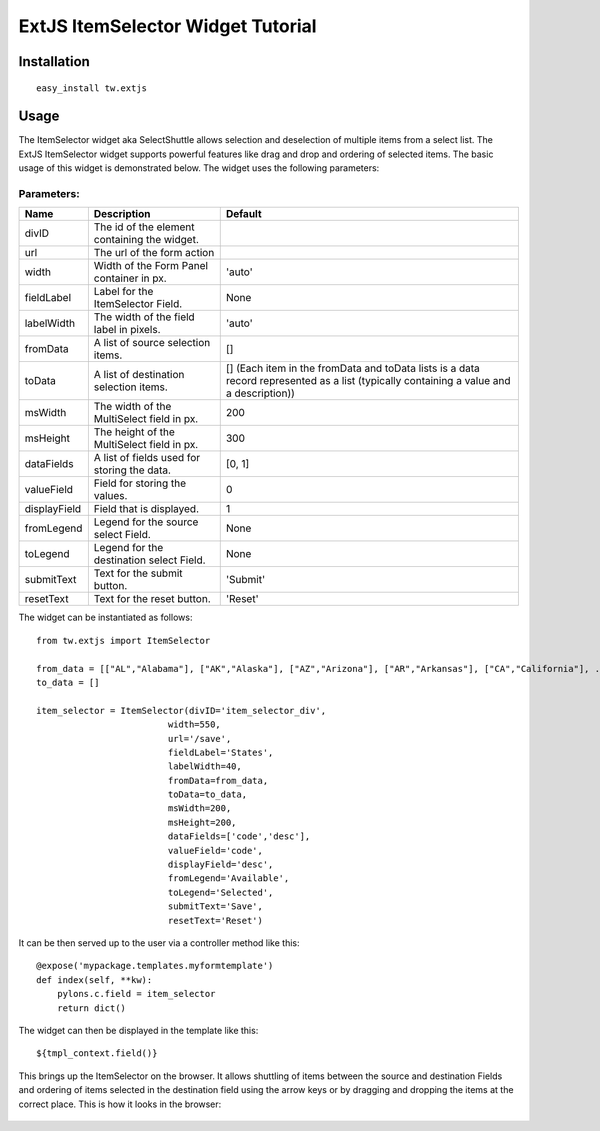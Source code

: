 .. _tw_cookbook_extitemselector:

ExtJS ItemSelector Widget Tutorial
==================================


Installation
------------

::
  
  easy_install tw.extjs


Usage
-----

The ItemSelector widget aka SelectShuttle allows selection and
deselection of multiple items from a select list. The ExtJS
ItemSelector widget supports powerful features like drag and drop and
ordering of selected items. The basic usage of this widget is
demonstrated below. The widget uses the following parameters:

Parameters:
~~~~~~~~~~~

+-------------------------+---------------------------------------------+---------------------+
| **Name**                | **Description**                             | **Default**         |
+-------------------------+---------------------------------------------+---------------------+
| divID                   | The id of the element containing the widget.|                     |
+-------------------------+---------------------------------------------+---------------------+
| url                     | The url of the form action                  |                     |
+-------------------------+---------------------------------------------+---------------------+
| width                   | Width of the Form Panel container in px.    |'auto'               |
+-------------------------+---------------------------------------------+---------------------+
| fieldLabel              | Label for the ItemSelector Field.           | None                |
+-------------------------+---------------------------------------------+---------------------+
| labelWidth              | The width of the field label in pixels.     | 'auto'              |
+-------------------------+---------------------------------------------+---------------------+
| fromData                | A list of source selection items.           | []                  |
+-------------------------+---------------------------------------------+---------------------+
| toData                  | A list of destination selection items.      | [] (Each item in the|
|                         |                                             | fromData and toData |
|                         |                                             | lists is a data     |
|                         |                                             | record represented  |
|                         |                                             | as a list (typically|
|                         |                                             | containing a value  |
|                         |                                             | and a description)) |
+-------------------------+---------------------------------------------+---------------------+
| msWidth                 | The width of the MultiSelect field in px.   | 200                 |
+-------------------------+---------------------------------------------+---------------------+
| msHeight                | The height of the MultiSelect field in px.  | 300                 |
+-------------------------+---------------------------------------------+---------------------+
| dataFields              | A list of fields used for storing the data. | [0, 1]              |
+-------------------------+---------------------------------------------+---------------------+
| valueField              | Field for storing the values.               | 0                   |
+-------------------------+---------------------------------------------+---------------------+
| displayField            | Field that is displayed.                    | 1                   |
+-------------------------+---------------------------------------------+---------------------+
| fromLegend              | Legend for the source select Field.         | None                |
+-------------------------+---------------------------------------------+---------------------+
| toLegend                | Legend for the destination select Field.    | None                |
+-------------------------+---------------------------------------------+---------------------+
| submitText              | Text for the submit button.                 | 'Submit'            |
+-------------------------+---------------------------------------------+---------------------+
| resetText               | Text for the reset button.                  | 'Reset'             |
+-------------------------+---------------------------------------------+---------------------+



The widget can be instantiated as follows::

    from tw.extjs import ItemSelector

    from_data = [["AL","Alabama"], ["AK","Alaska"], ["AZ","Arizona"], ["AR","Arkansas"], ["CA","California"], .... ["WY","Wyoming"]]
    to_data = []

    item_selector = ItemSelector(divID='item_selector_div',
                             width=550,
                             url='/save',
                             fieldLabel='States',
                             labelWidth=40,
                             fromData=from_data,
                             toData=to_data,
                             msWidth=200,
                             msHeight=200,
                             dataFields=['code','desc'],
                             valueField='code',
                             displayField='desc',
                             fromLegend='Available',
                             toLegend='Selected',
                             submitText='Save',
                             resetText='Reset')

It can be then served up to the user via a controller method like this::
  
   @expose('mypackage.templates.myformtemplate')
   def index(self, **kw):
       pylons.c.field = item_selector
       return dict()

The widget can then be displayed in the template like this::

   ${tmpl_context.field()}

This brings up the ItemSelector on the browser. It allows shuttling of
items between the source and destination Fields and ordering of items
selected in the destination field using the arrow keys or by dragging
and dropping the items at the correct place. This is how it looks in
the browser:


 .. image:: ../images/itemselector1.png
   :alt: example ItemSelector
   :width: 500
